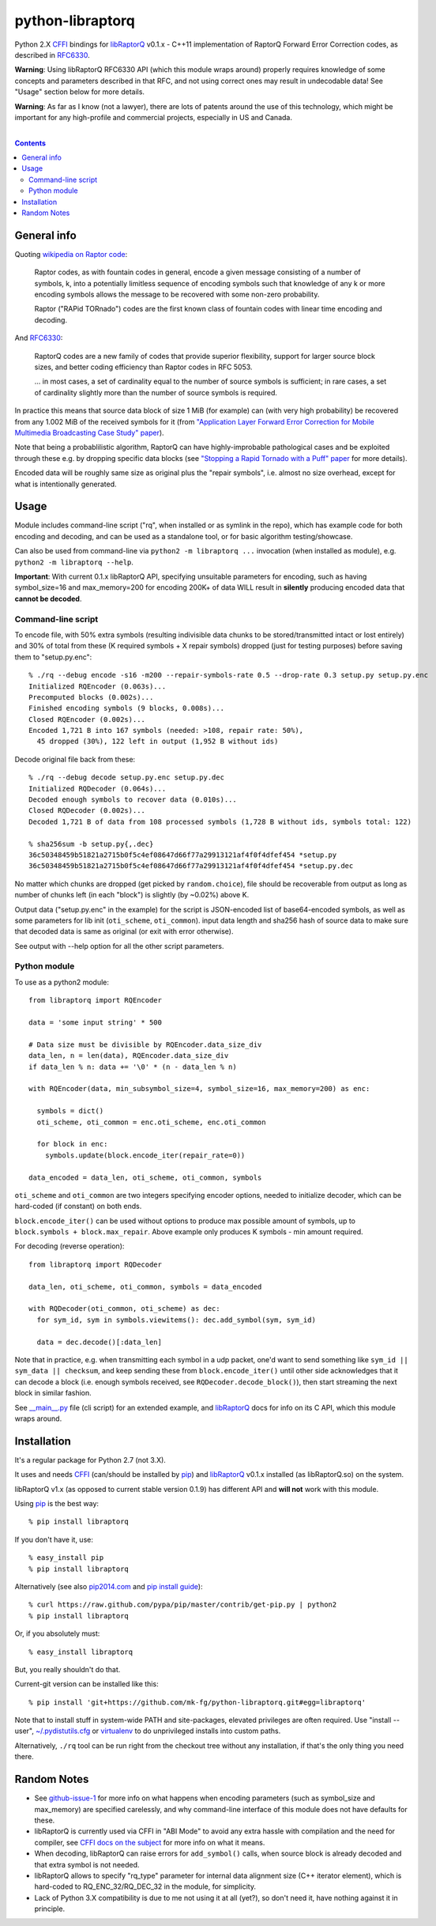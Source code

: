 python-libraptorq
=================

Python 2.X CFFI_ bindings for libRaptorQ_ v0.1.x - C++11 implementation of
RaptorQ Forward Error Correction codes, as described in RFC6330_.

**Warning**: Using libRaptorQ RFC6330 API (which this module wraps around)
properly requires knowledge of some concepts and parameters described in that
RFC, and not using correct ones may result in undecodable data!
See "Usage" section below for more details.

**Warning**: As far as I know (not a lawyer), there are lots of patents around
the use of this technology, which might be important for any high-profile and
commercial projects, especially in US and Canada.

|

.. contents::
  :backlinks: none

.. _CFFI: http://cffi.readthedocs.org/
.. _libRaptorQ: https://www.fenrirproject.org/Luker/libRaptorQ/wikis/home
.. _RFC6330: https://tools.ietf.org/html/rfc6330



General info
------------

Quoting `wikipedia on Raptor code`_:

  Raptor codes, as with fountain codes in general, encode a given message
  consisting of a number of symbols, k, into a potentially limitless sequence of
  encoding symbols such that knowledge of any k or more encoding symbols allows
  the message to be recovered with some non-zero probability.

  Raptor ("RAPid TORnado") codes are the first known class of fountain codes
  with linear time encoding and decoding.

And RFC6330_:

  RaptorQ codes are a new family of codes that provide superior flexibility,
  support for larger source block sizes, and better coding efficiency than
  Raptor codes in RFC 5053.

  ... in most cases, a set of cardinality equal to the number of source symbols
  is sufficient; in rare cases, a set of cardinality slightly more than the
  number of source symbols is required.

In practice this means that source data block of size 1 MiB (for example) can
(with very high probability) be recovered from any 1.002 MiB of the received
symbols for it (from `"Application Layer Forward Error Correction for Mobile
Multimedia Broadcasting Case Study" paper`_).

Note that being a probablilistic algorithm, RaptorQ can have highly-improbable
pathological cases and be exploited through these e.g. by dropping specific data
blocks (see `"Stopping a Rapid Tornado with a Puff" paper`_ for more details).

Encoded data will be roughly same size as original plus the "repair symbols",
i.e. almost no size overhead, except for what is intentionally generated.

.. _wikipedia on Raptor code: https://en.wikipedia.org/wiki/Raptor_code
.. _"Application Layer Forward Error Correction for Mobile Multimedia Broadcasting Case Study" paper:
   https://www.qualcomm.com/media/documents/files/raptor-codes-for-mobile-multimedia-broadcasting-case-study.pdf
.. _"Stopping a Rapid Tornado with a Puff" paper: http://jmsalopes.com/pubs/sp.pdf



Usage
-----

Module includes command-line script ("rq", when installed or as symlink in the
repo), which has example code for both encoding and decoding, and can be used as
a standalone tool, or for basic algorithm testing/showcase.

Can also be used from command-line via ``python2 -m libraptorq ...`` invocation
(when installed as module), e.g. ``python2 -m libraptorq --help``.

**Important**: With current 0.1.x libRaptorQ API, specifying unsuitable
parameters for encoding, such as having symbol_size=16 and max_memory=200 for
encoding 200K+ of data WILL result in **silently** producing encoded data that
**cannot be decoded**.


Command-line script
'''''''''''''''''''

To encode file, with 50% extra symbols (resulting indivisible data chunks to be
stored/transmitted intact or lost entirely) and 30% of total from these (K
required symbols + X repair symbols) dropped (just for testing purposes) before
saving them to "setup.py.enc"::

  % ./rq --debug encode -s16 -m200 --repair-symbols-rate 0.5 --drop-rate 0.3 setup.py setup.py.enc
  Initialized RQEncoder (0.063s)...
  Precomputed blocks (0.002s)...
  Finished encoding symbols (9 blocks, 0.008s)...
  Closed RQEncoder (0.002s)...
  Encoded 1,721 B into 167 symbols (needed: >108, repair rate: 50%),
    45 dropped (30%), 122 left in output (1,952 B without ids)

Decode original file back from these::

  % ./rq --debug decode setup.py.enc setup.py.dec
  Initialized RQDecoder (0.064s)...
  Decoded enough symbols to recover data (0.010s)...
  Closed RQDecoder (0.002s)...
  Decoded 1,721 B of data from 108 processed symbols (1,728 B without ids, symbols total: 122)

  % sha256sum -b setup.py{,.dec}
  36c50348459b51821a2715b0f5c4ef08647d66f77a29913121af4f0f4dfef454 *setup.py
  36c50348459b51821a2715b0f5c4ef08647d66f77a29913121af4f0f4dfef454 *setup.py.dec

No matter which chunks are dropped (get picked by ``random.choice``), file
should be recoverable from output as long as number of chunks left (in each
"block") is slightly (by ~0.02%) above K.

Output data ("setup.py.enc" in the example) for the script is JSON-encoded list
of base64-encoded symbols, as well as some parameters for lib init
(``oti_scheme``, ``oti_common``). input data length and sha256 hash of source
data to make sure that decoded data is same as original (or exit with error
otherwise).

See output with --help option for all the other script parameters.

Python module
'''''''''''''

To use as a python2 module::

  from libraptorq import RQEncoder

  data = 'some input string' * 500

  # Data size must be divisible by RQEncoder.data_size_div
  data_len, n = len(data), RQEncoder.data_size_div
  if data_len % n: data += '\0' * (n - data_len % n)

  with RQEncoder(data, min_subsymbol_size=4, symbol_size=16, max_memory=200) as enc:

    symbols = dict()
    oti_scheme, oti_common = enc.oti_scheme, enc.oti_common

    for block in enc:
      symbols.update(block.encode_iter(repair_rate=0))

  data_encoded = data_len, oti_scheme, oti_common, symbols

``oti_scheme`` and ``oti_common`` are two integers specifying encoder options,
needed to initialize decoder, which can be hard-coded (if constant) on both ends.

``block.encode_iter()`` can be used without options to produce max possible
amount of symbols, up to ``block.symbols + block.max_repair``.
Above example only produces K symbols - min amount required.

For decoding (reverse operation)::

  from libraptorq import RQDecoder

  data_len, oti_scheme, oti_common, symbols = data_encoded

  with RQDecoder(oti_common, oti_scheme) as dec:
    for sym_id, sym in symbols.viewitems(): dec.add_symbol(sym, sym_id)

    data = dec.decode()[:data_len]

Note that in practice, e.g. when transmitting each symbol in a udp packet, one'd
want to send something like ``sym_id || sym_data || checksum``, and keep sending
these from ``block.encode_iter()`` until other side acknowledges that it can
decode a block (i.e. enough symbols received, see ``RQDecoder.decode_block()``),
then start streaming the next block in similar fashion.

See `__main__.py
<https://github.com/mk-fg/python-libraptorq/blob/master/libraptorq/__main__.py>`_
file (cli script) for an extended example, and libRaptorQ_ docs for info on its
C API, which this module wraps around.



Installation
------------

It's a regular package for Python 2.7 (not 3.X).

It uses and needs CFFI_ (can/should be installed by pip_) and libRaptorQ_ v0.1.x
installed (as libRaptorQ.so) on the system.

libRaptorQ v1.x (as opposed to current stable version 0.1.9) has different API
and **will not** work with this module.

Using pip_ is the best way::

  % pip install libraptorq

If you don't have it, use::

  % easy_install pip
  % pip install libraptorq

Alternatively (see also `pip2014.com`_ and `pip install guide`_)::

  % curl https://raw.github.com/pypa/pip/master/contrib/get-pip.py | python2
  % pip install libraptorq

Or, if you absolutely must::

  % easy_install libraptorq

But, you really shouldn't do that.

Current-git version can be installed like this::

  % pip install 'git+https://github.com/mk-fg/python-libraptorq.git#egg=libraptorq'

Note that to install stuff in system-wide PATH and site-packages, elevated
privileges are often required.
Use "install --user", `~/.pydistutils.cfg`_ or virtualenv_ to do unprivileged
installs into custom paths.

Alternatively, ``./rq`` tool can be run right from the checkout tree without any
installation, if that's the only thing you need there.

.. _pip: http://pip-installer.org/
.. _pip2014.com: http://pip2014.com/
.. _pip install guide: http://www.pip-installer.org/en/latest/installing.html
.. _~/.pydistutils.cfg: http://docs.python.org/install/index.html#distutils-configuration-files
.. _virtualenv: http://pypi.python.org/pypi/virtualenv



Random Notes
------------

* See `github-issue-1`_ for more info on what happens when encoding parameters
  (such as symbol_size and max_memory) are specified carelessly, and why
  command-line interface of this module does not have defaults for these.

* libRaptorQ is currently used via CFFI in "ABI Mode" to avoid any extra hassle
  with compilation and the need for compiler, see `CFFI docs on the subject`_
  for more info on what it means.

* When decoding, libRaptorQ can raise errors for ``add_symbol()`` calls, when
  source block is already decoded and that extra symbol is not needed.

* libRaptorQ allows to specify "rq_type" parameter for internal data alignment
  size (C++ iterator element), which is hard-coded to RQ_ENC_32/RQ_DEC_32
  in the module, for simplicity.

* Lack of Python 3.X compatibility is due to me not using it at all (yet?), so
  don't need it, have nothing against it in principle.

.. _github-issue-1: https://github.com/mk-fg/python-libraptorq/issues/1
.. _CFFI docs on the subject: https://cffi.readthedocs.org/en/latest/cdef.html
